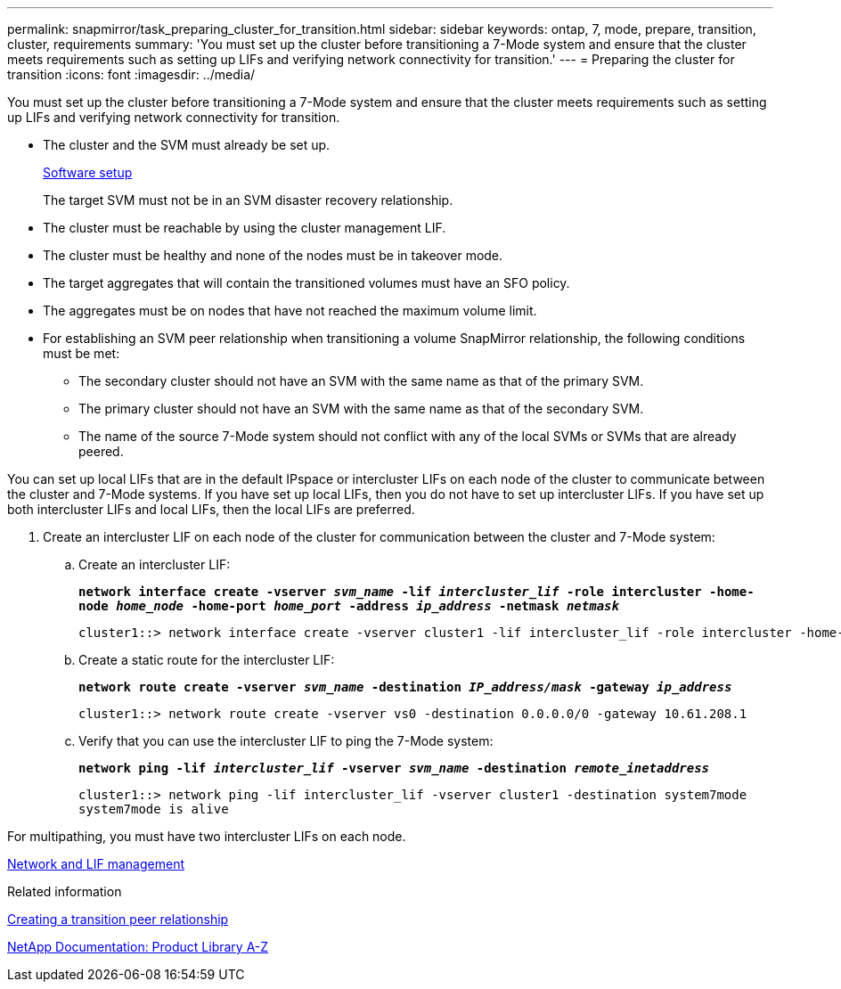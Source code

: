 ---
permalink: snapmirror/task_preparing_cluster_for_transition.html
sidebar: sidebar
keywords: ontap, 7, mode, prepare, transition, cluster, requirements
summary: 'You must set up the cluster before transitioning a 7-Mode system and ensure that the cluster meets requirements such as setting up LIFs and verifying network connectivity for transition.'
---
= Preparing the cluster for transition
:icons: font
:imagesdir: ../media/

[.lead]
You must set up the cluster before transitioning a 7-Mode system and ensure that the cluster meets requirements such as setting up LIFs and verifying network connectivity for transition.

* The cluster and the SVM must already be set up.
+
https://docs.netapp.com/ontap-9/topic/com.netapp.doc.dot-cm-ssg/home.html[Software setup]
+
The target SVM must not be in an SVM disaster recovery relationship.

* The cluster must be reachable by using the cluster management LIF.
* The cluster must be healthy and none of the nodes must be in takeover mode.
* The target aggregates that will contain the transitioned volumes must have an SFO policy.
* The aggregates must be on nodes that have not reached the maximum volume limit.
* For establishing an SVM peer relationship when transitioning a volume SnapMirror relationship, the following conditions must be met:
 ** The secondary cluster should not have an SVM with the same name as that of the primary SVM.
 ** The primary cluster should not have an SVM with the same name as that of the secondary SVM.
 ** The name of the source 7-Mode system should not conflict with any of the local SVMs or SVMs that are already peered.

You can set up local LIFs that are in the default IPspace or intercluster LIFs on each node of the cluster to communicate between the cluster and 7-Mode systems. If you have set up local LIFs, then you do not have to set up intercluster LIFs. If you have set up both intercluster LIFs and local LIFs, then the local LIFs are preferred.

. Create an intercluster LIF on each node of the cluster for communication between the cluster and 7-Mode system:
 .. Create an intercluster LIF:
+
`*network interface create -vserver _svm_name_ -lif _intercluster_lif_ -role intercluster -home-node _home_node_ -home-port _home_port_ -address _ip_address_ -netmask _netmask_*`
+
----
cluster1::> network interface create -vserver cluster1 -lif intercluster_lif -role intercluster -home-node cluster1-01 -home-port e0c -address 192.0.2.130 -netmask 255.255.255.0
----

 .. Create a static route for the intercluster LIF:
+
`*network route create -vserver _svm_name_ -destination _IP_address/mask_ -gateway _ip_address_*`
+
----
cluster1::> network route create -vserver vs0 -destination 0.0.0.0/0 -gateway 10.61.208.1
----

 .. Verify that you can use the intercluster LIF to ping the 7-Mode system:
+
`*network ping -lif _intercluster_lif_ -vserver _svm_name_ -destination _remote_inetaddress_*`
+
----
cluster1::> network ping -lif intercluster_lif -vserver cluster1 -destination system7mode
system7mode is alive
----


For multipathing, you must have two intercluster LIFs on each node.

https://docs.netapp.com/us-en/ontap/networking/index.html[Network and LIF management]

.Related information

xref:task_creating_a_transition_peering_relationship.adoc[Creating a transition peer relationship]

https://mysupport.netapp.com/site/docs-and-kb[NetApp Documentation: Product Library A-Z]

//
//updated the networking link to github
//16-JUN-2022 GH-17
//

